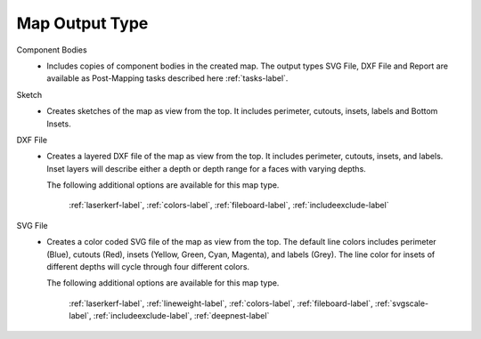 .. _maptype-label:

Map Output Type
~~~~~~~~~~~~~~~

Component Bodies
    - Includes copies of component bodies in the created map.  The output types 
      SVG File, DXF File and Report are available as Post-Mapping tasks described here
      :ref:`tasks-label`.
Sketch
    - Creates sketches of the map as view from the top. It includes perimeter,
      cutouts, insets, labels and Bottom Insets.
DXF File
    - Creates a layered DXF file of the map as view from the top. It includes perimeter,
      cutouts, insets, and labels. Inset layers will describe either a depth or depth range
      for a faces with varying depths.

      The following additional options are available for this map type.

        :ref:`laserkerf-label`,  :ref:`colors-label`,  :ref:`fileboard-label`,  :ref:`includeexclude-label`

SVG File
    - Creates a color coded SVG file of the map as view from the top. The default line 
      colors includes perimeter (Blue), cutouts (Red), insets (Yellow, Green, Cyan, Magenta), 
      and labels (Grey). The line color for insets of different depths will cycle through
      four different colors.

      The following additional options are available for this map type.

        :ref:`laserkerf-label`,  :ref:`lineweight-label`,  :ref:`colors-label`,  :ref:`fileboard-label`, 
        :ref:`svgscale-label`,  :ref:`includeexclude-label`,  :ref:`deepnest-label`


